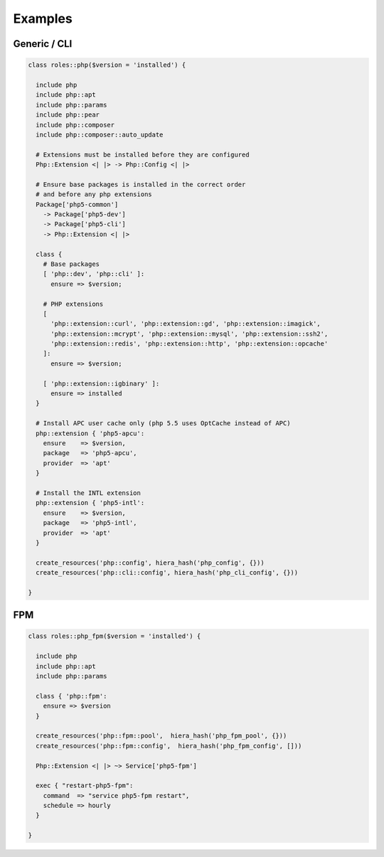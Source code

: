 Examples
========

Generic / CLI
-------------

.. code-block:: puppet

  class roles::php($version = 'installed') {

    include php
    include php::apt
    include php::params
    include php::pear
    include php::composer
    include php::composer::auto_update

    # Extensions must be installed before they are configured
    Php::Extension <| |> -> Php::Config <| |>

    # Ensure base packages is installed in the correct order
    # and before any php extensions
    Package['php5-common']
      -> Package['php5-dev']
      -> Package['php5-cli']
      -> Php::Extension <| |>

    class {
      # Base packages
      [ 'php::dev', 'php::cli' ]:
        ensure => $version;

      # PHP extensions
      [
        'php::extension::curl', 'php::extension::gd', 'php::extension::imagick',
        'php::extension::mcrypt', 'php::extension::mysql', 'php::extension::ssh2',
        'php::extension::redis', 'php::extension::http', 'php::extension::opcache'
      ]:
        ensure => $version;

      [ 'php::extension::igbinary' ]:
        ensure => installed
    }

    # Install APC user cache only (php 5.5 uses OptCache instead of APC)
    php::extension { 'php5-apcu':
      ensure    => $version,
      package   => 'php5-apcu',
      provider  => 'apt'
    }

    # Install the INTL extension
    php::extension { 'php5-intl':
      ensure    => $version,
      package   => 'php5-intl',
      provider  => 'apt'
    }

    create_resources('php::config', hiera_hash('php_config', {}))
    create_resources('php::cli::config', hiera_hash('php_cli_config', {}))

  }


FPM
---

.. code-block:: puppet

  class roles::php_fpm($version = 'installed') {

    include php
    include php::apt
    include php::params

    class { 'php::fpm':
      ensure => $version
    }

    create_resources('php::fpm::pool',  hiera_hash('php_fpm_pool', {}))
    create_resources('php::fpm::config',  hiera_hash('php_fpm_config', []))

    Php::Extension <| |> ~> Service['php5-fpm']

    exec { "restart-php5-fpm":
      command  => "service php5-fpm restart",
      schedule => hourly
    }

  }
